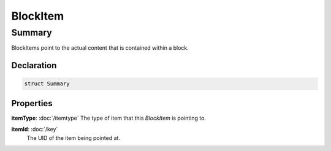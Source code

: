 BlockItem
=========

=======
Summary
=======

BlockItems point to the actual content that is contained within a block.


Declaration
-----------

.. code-block:: swift

   struct Summary

Properties
----------------

**itemType**: :doc:`/itemtype`
The type of item that this *BlockItem* is pointing to.

**itemId**: :doc:`/key`
  The UID of the item being pointed at.

